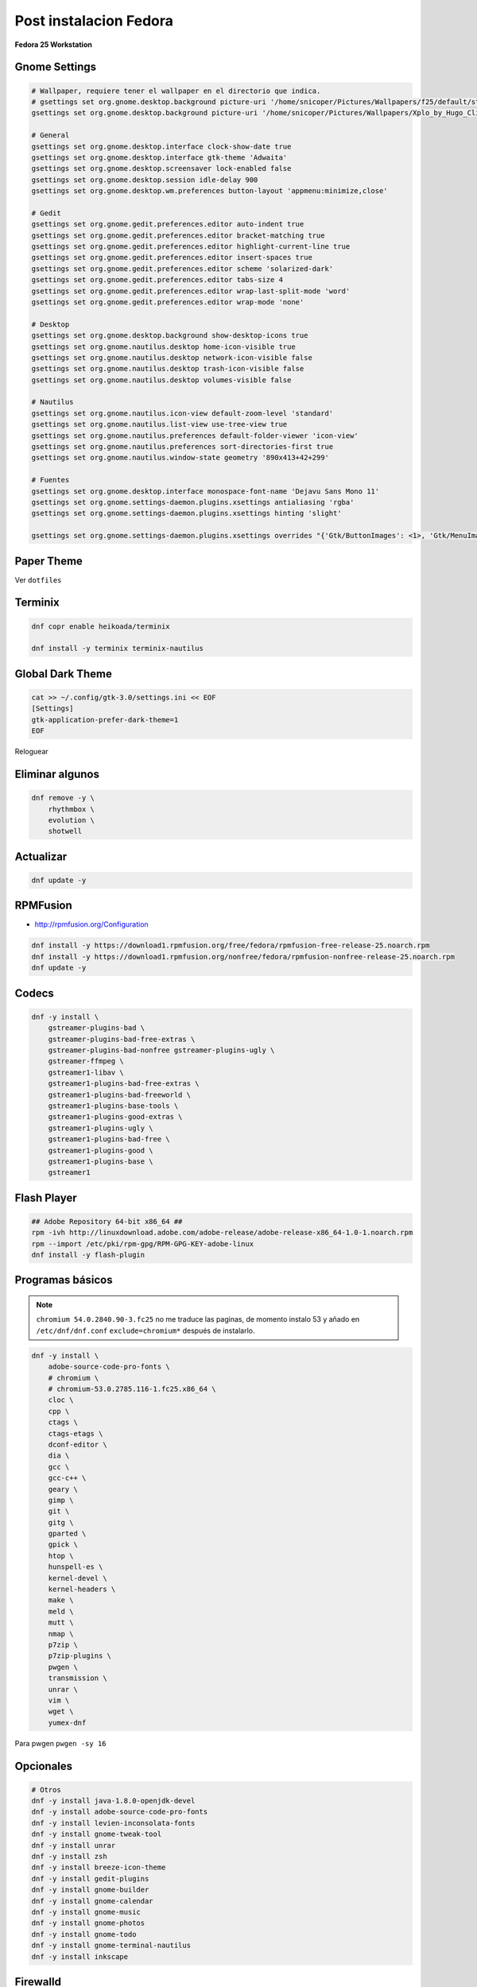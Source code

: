 .. _reference-linux-fedora-centos-post_instalacion_fedora:

#######################
Post instalacion Fedora
#######################

**Fedora 25 Workstation**

Gnome Settings
**************

.. code-block:: bash

    # Wallpaper, requiere tener el wallpaper en el directorio que indica.
    # gsettings set org.gnome.desktop.background picture-uri '/home/snicoper/Pictures/Wallpapers/f25/default/standard/f25.png'
    gsettings set org.gnome.desktop.background picture-uri '/home/snicoper/Pictures/Wallpapers/Xplo_by_Hugo_Cliff.png'

    # General
    gsettings set org.gnome.desktop.interface clock-show-date true
    gsettings set org.gnome.desktop.interface gtk-theme 'Adwaita'
    gsettings set org.gnome.desktop.screensaver lock-enabled false
    gsettings set org.gnome.desktop.session idle-delay 900
    gsettings set org.gnome.desktop.wm.preferences button-layout 'appmenu:minimize,close'

    # Gedit
    gsettings set org.gnome.gedit.preferences.editor auto-indent true
    gsettings set org.gnome.gedit.preferences.editor bracket-matching true
    gsettings set org.gnome.gedit.preferences.editor highlight-current-line true
    gsettings set org.gnome.gedit.preferences.editor insert-spaces true
    gsettings set org.gnome.gedit.preferences.editor scheme 'solarized-dark'
    gsettings set org.gnome.gedit.preferences.editor tabs-size 4
    gsettings set org.gnome.gedit.preferences.editor wrap-last-split-mode 'word'
    gsettings set org.gnome.gedit.preferences.editor wrap-mode 'none'

    # Desktop
    gsettings set org.gnome.desktop.background show-desktop-icons true
    gsettings set org.gnome.nautilus.desktop home-icon-visible true
    gsettings set org.gnome.nautilus.desktop network-icon-visible false
    gsettings set org.gnome.nautilus.desktop trash-icon-visible false
    gsettings set org.gnome.nautilus.desktop volumes-visible false

    # Nautilus
    gsettings set org.gnome.nautilus.icon-view default-zoom-level 'standard'
    gsettings set org.gnome.nautilus.list-view use-tree-view true
    gsettings set org.gnome.nautilus.preferences default-folder-viewer 'icon-view'
    gsettings set org.gnome.nautilus.preferences sort-directories-first true
    gsettings set org.gnome.nautilus.window-state geometry '890x413+42+299'

    # Fuentes
    gsettings set org.gnome.desktop.interface monospace-font-name 'Dejavu Sans Mono 11'
    gsettings set org.gnome.settings-daemon.plugins.xsettings antialiasing 'rgba'
    gsettings set org.gnome.settings-daemon.plugins.xsettings hinting 'slight'

    gsettings set org.gnome.settings-daemon.plugins.xsettings overrides "{'Gtk/ButtonImages': <1>, 'Gtk/MenuImages': <1>}"

Paper Theme
***********

Ver ``dotfiles``

Terminix
********

.. code-block:: bash

    dnf copr enable heikoada/terminix

    dnf install -y terminix terminix-nautilus

Global Dark Theme
*****************

.. code-block:: bash

    cat >> ~/.config/gtk-3.0/settings.ini << EOF
    [Settings]
    gtk-application-prefer-dark-theme=1
    EOF

Reloguear

Eliminar algunos
****************

.. code-block:: bash

    dnf remove -y \
        rhythmbox \
        evolution \
        shotwell

Actualizar
**********

.. code-block:: bash

    dnf update -y

RPMFusion
*********

* http://rpmfusion.org/Configuration

.. code-block:: bash

    dnf install -y https://download1.rpmfusion.org/free/fedora/rpmfusion-free-release-25.noarch.rpm
    dnf install -y https://download1.rpmfusion.org/nonfree/fedora/rpmfusion-nonfree-release-25.noarch.rpm
    dnf update -y

Codecs
******

.. code-block:: bash

    dnf -y install \
        gstreamer-plugins-bad \
        gstreamer-plugins-bad-free-extras \
        gstreamer-plugins-bad-nonfree gstreamer-plugins-ugly \
        gstreamer-ffmpeg \
        gstreamer1-libav \
        gstreamer1-plugins-bad-free-extras \
        gstreamer1-plugins-bad-freeworld \
        gstreamer1-plugins-base-tools \
        gstreamer1-plugins-good-extras \
        gstreamer1-plugins-ugly \
        gstreamer1-plugins-bad-free \
        gstreamer1-plugins-good \
        gstreamer1-plugins-base \
        gstreamer1

Flash Player
************

.. code-block:: bash

    ## Adobe Repository 64-bit x86_64 ##
    rpm -ivh http://linuxdownload.adobe.com/adobe-release/adobe-release-x86_64-1.0-1.noarch.rpm
    rpm --import /etc/pki/rpm-gpg/RPM-GPG-KEY-adobe-linux
    dnf install -y flash-plugin

Programas básicos
*****************

.. note::

    ``chromium 54.0.2840.90-3.fc25`` no me traduce las paginas, de momento instalo 53 y añado en
    ``/etc/dnf/dnf.conf`` ``exclude=chromium*`` después de instalarlo.

.. code-block:: bash

    dnf -y install \
        adobe-source-code-pro-fonts \
        # chromium \
        # chromium-53.0.2785.116-1.fc25.x86_64 \
        cloc \
        cpp \
        ctags \
        ctags-etags \
        dconf-editor \
        dia \
        gcc \
        gcc-c++ \
        geary \
        gimp \
        git \
        gitg \
        gparted \
        gpick \
        htop \
        hunspell-es \
        kernel-devel \
        kernel-headers \
        make \
        meld \
        mutt \
        nmap \
        p7zip \
        p7zip-plugins \
        pwgen \
        transmission \
        unrar \
        vim \
        wget \
        yumex-dnf

Para pwgen ``pwgen -sy 16``

Opcionales
**********

.. code-block:: bash

    # Otros
    dnf -y install java-1.8.0-openjdk-devel
    dnf -y install adobe-source-code-pro-fonts
    dnf -y install levien-inconsolata-fonts
    dnf -y install gnome-tweak-tool
    dnf -y install unrar
    dnf -y install zsh
    dnf -y install breeze-icon-theme
    dnf -y install gedit-plugins
    dnf -y install gnome-builder
    dnf -y install gnome-calendar
    dnf -y install gnome-music
    dnf -y install gnome-photos
    dnf -y install gnome-todo
    dnf -y install gnome-terminal-nautilus
    dnf -y install inkscape

Firewalld
*********

Poner por defecto ``zone=public`` y añadir la red local a ``trusted``

.. code-block:: bash

    firewall-cmd --set-default-zone=public
    firewall-cmd --zone=public --list-ports
    firewall-cmd --permanent --zone=trusted --add-source=192.168.1.0/24
    firewall-cmd --reload
    firewall-cmd --zone=trusted --list-sources

Idiomas
*******

.. code-block:: bash

    vim /etc/locale.conf

    LANG=en_US.UTF-8
    LC_NUMERIC=es_ES.UTF-8
    LC_TIME=es_ES.UTF-8
    LC_MONETARY=es_ES.UTF-8
    LC_PAPER=es_ES.UTF-8
    LC_MEASUREMENT=es_ES.UTF-8
    LC_CTYPE=es_ES.UTF-8
    LC_COLLATE=en_US.UTF-8
    LC_MESSAGES=en_US.UTF-8
    LC_NAME=es_ES.UTF-8
    LC_ADDRESS=es_ES.UTF-8
    LC_TELEPHONE=es_ES.UTF-8
    LC_IDENTIFICATION=es_ES.UTF-8

Post post instalacion
*********************

* :ref:`reference-linux-python-instalacion_python_fedora`
* :ref:`reference-linux-postgresql-instalacion_postgresql`
* :ref:`reference-linux-postgresql-instalacion_postgis`
* :ref:`reference-programacion-python-apuntes_pip`
* :ref:`reference-linux-fedora-centos-postfix`
* :ref:`reference-linux-instalacion_nodejs`
* :ref:`reference-linux-python-pip_upgrade_all_packages`
* :ref:`reference-linux-contar_lineas_proyecto`
* :ref:`reference-linux-chromium-espanol`
